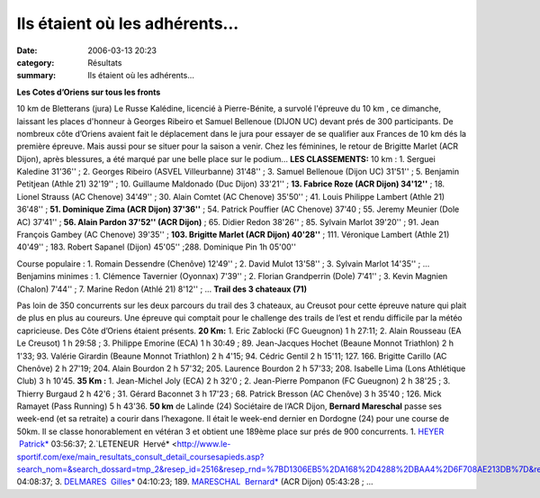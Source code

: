 Ils étaient où les adhérents...
===============================

:date: 2006-03-13 20:23
:category: Résultats
:summary: Ils étaient où les adhérents...

**Les Cotes d’Oriens sur tous les fronts**


10 km de Bletterans (jura) Le Russe Kalédine, licencié à Pierre-Bénite, a survolé l'épreuve du 10 km , ce dimanche, laissant les places d'honneur à Georges Ribeiro et Samuel Bellenoue (DIJON UC) devant prés de 300 participants. De nombreux côte d’Oriens avaient fait le déplacement dans le jura pour essayer de se qualifier aux Frances de 10 km dés la première épreuve. Mais aussi pour se situer pour la saison a venir. Chez les féminines, le retour de Brigitte Marlet (ACR Dijon), après blessures, a été marqué par une belle place sur le podium… 
**LES CLASSEMENTS:** 10 km : 1. Serguei Kaledine 31'36'' ; 2. Georges Ribeiro (ASVEL Villeurbanne) 31'48'' ; 3. Samuel Bellenoue (Dijon UC) 31'51'' ; 5. Benjamin Petitjean (Athle 21) 32'19'' ; 10. Guillaume Maldonado (Duc Dijon) 33'21'' ; **13. Fabrice Roze (ACR Dijon) 34'12''**  ; 18. Lionel Strauss (AC Chenove) 34'49'' ; 30. Alain Comtet (AC Chenove) 35'50'' ; 41. Louis Philippe Lambert (Athle 21) 36'48'' ; **51. Dominique Zima (ACR Dijon) 37'36''**  ; 54. Patrick Pouffier (AC Chenove) 37'40 ; 55. Jeremy Meunier (Dole AC) 37'41'' ; **56. Alain Pardon 37'52'' (ACR Dijon)** ; 65. Didier Redon 38'26'' ; 85. Sylvain Marlot 39'20'' ; 91. Jean François Gambey (AC Chenove) 39'35'' ; **103. Brigitte Marlet (ACR Dijon) 40'28''** ; 111. Véronique Lambert (Athle 21) 40'49'' ; 183. Robert Sapanel (Dijon) 45'05'' ;288. Dominique Pin 1h 05'00''

Course populaire : 1. Romain Dessendre (Chenôve) 12'49'' ; 2. David Mulot 13'58'' ; 3. Sylvain Marlot 14'35'' ; … 
Benjamins minimes : 1. Clémence Tavernier (Oyonnax) 7'39'' ; 2. Florian Grandperrin (Dole) 7'41'' ; 3. Kevin Magnien (Chalon) 7'44'' ; 7. Marine Redon (Athlé 21) 8'12'' ; … 
**Trail des 3 chateaux (71)**


Pas loin de 350 concurrents sur les deux parcours du trail des 3 chateaux, au Creusot pour cette épreuve nature qui plait de plus en plus au coureurs. Une épreuve qui comptait pour le challenge des trails de l’est et rendu difficile par la météo capricieuse. Des Côte d’Oriens étaient présents. 
**20 Km:** 1. Eric Zablocki (FC Gueugnon) 1 h 27:11; 2. Alain Rousseau (EA Le Creusot) 1 h 29:58 ; 3. Philippe Emorine (ECA) 1 h 30:49 ; 89. Jean-Jacques Hochet (Beaune Monnot Triathlon) 2 h 1'33; 93. Valérie Girardin (Beaune Monnot Triathlon) 2 h 4'15; 94. Cédric Gentil 2 h 15'11; 127. 166. Brigitte Carillo (AC Chenôve) 2 h 27'19; 204. Alain Bourdon 2 h 57'32; 205. Laurence Bourdon 2 h 57'33; 208. Isabelle Lima (Lons Athlétique Club) 3 h 10'45.
**35 Km :** 1. Jean-Michel Joly (ECA) 2 h 32'0 ; 2. Jean-Pierre Pompanon (FC Gueugnon) 2 h 38'25 ; 3. Thierry Burgaud 2 h 42'6 ; 31. Gérard Baconnet 3 h 17'23 ; 68. Patrick Bresson (AC Chenôve) 3 h 35'40 ; 126. Mick Ramayet (Pass Running) 5 h 43'36. 
**50 km** de Lalinde (24)
Sociétaire de l’ACR Dijon, **Bernard Mareschal**  passe ses week-end (et sa retraite) a courir dans l’hexagone. Il était le week-end dernier en Dordogne (24) pour une course de 50km. Il se classe honorablement en vétéran 3 et obtient une 189ème  place sur prés de 900 concurrents. 
1. `HEYER  Patrick* <http://www.le-sportif.com/exe/main_resultats_consult_detail_coursesapieds.asp?search_nom=&search_dossard=tmp_1&resep_id=2516&resep_rnd=%7BD1306EB5%2DA168%2D4288%2DBAA4%2D6F708AE213DB%7D&resma_id=932&resma_rnd=%7B8D04D968%2D5F75%2D4B36%2DA930%2DBC8A0332B4A3%7D&dis_id=%2D1&end=t>`_ 03:56:37; 2.`LETENEUR  Hervé* <http://www.le-sportif.com/exe/main_resultats_consult_detail_coursesapieds.asp?search_nom=&search_dossard=tmp_2&resep_id=2516&resep_rnd=%7BD1306EB5%2DA168%2D4288%2DBAA4%2D6F708AE213DB%7D&resma_id=932&resma_rnd=%7B8D04D968%2D5F75%2D4B36%2DA930%2DBC8A0332B4A3%7D&dis_id=%2D1&end=t>`_ 04:08:37; 3. `DELMARES  Gilles* <http://www.le-sportif.com/exe/main_resultats_consult_detail_coursesapieds.asp?search_nom=&search_dossard=tmp_3&resep_id=2516&resep_rnd=%7BD1306EB5%2DA168%2D4288%2DBAA4%2D6F708AE213DB%7D&resma_id=932&resma_rnd=%7B8D04D968%2D5F75%2D4B36%2DA930%2DBC8A0332B4A3%7D&dis_id=%2D1&end=t>`_ 04:10:23; 189. `MARESCHAL  Bernard* <http://www.le-sportif.com/exe/main_resultats_consult_detail_coursesapieds.asp?search_nom=&search_dossard=tmp_189&resep_id=2516&resep_rnd=%7BD1306EB5%2DA168%2D4288%2DBAA4%2D6F708AE213DB%7D&resma_id=932&resma_rnd=%7B8D04D968%2D5F75%2D4B36%2DA930%2DBC8A0332B4A3%7D&dis_id=%2D1&end=t>`_ (ACR Dijon) 05:43:28 ; ...
